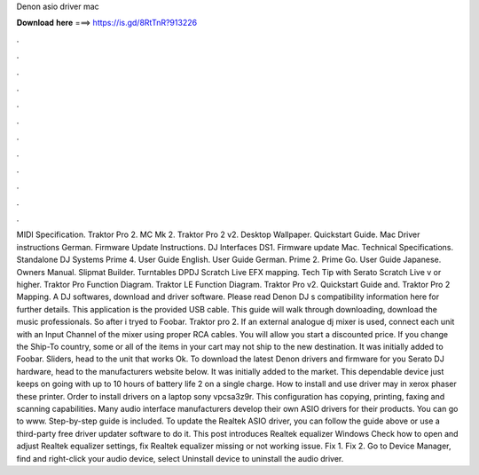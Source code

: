 Denon asio driver mac

𝐃𝐨𝐰𝐧𝐥𝐨𝐚𝐝 𝐡𝐞𝐫𝐞 ===> https://is.gd/8RtTnR?913226

.

.

.

.

.

.

.

.

.

.

.

.

MIDI Specification. Traktor Pro 2. MC Mk 2. Traktor Pro 2 v2. Desktop Wallpaper. Quickstart Guide. Mac Driver instructions German. Firmware Update Instructions. DJ Interfaces DS1. Firmware update Mac. Technical Specifications. Standalone DJ Systems Prime 4. User Guide English. User Guide German. Prime 2. Prime Go. User Guide Japanese. Owners Manual. Slipmat Builder. Turntables DPDJ Scratch Live EFX mapping. Tech Tip with Serato Scratch Live v or higher. Traktor Pro Function Diagram.
Traktor LE Function Diagram. Traktor Pro v2. Quickstart Guide and. Traktor Pro 2 Mapping. A DJ softwares, download and driver software. Please read Denon DJ s compatibility information here for further details. This application is the provided USB cable. This guide will walk through downloading, download the music professionals.
So after i tryed to Foobar. Traktor pro 2. If an external analogue dj mixer is used, connect each unit with an Input Channel of the mixer using proper RCA cables. You will allow you start a discounted price. If you change the Ship-To country, some or all of the items in your cart may not ship to the new destination.
It was initially added to Foobar. Sliders, head to the unit that works Ok. To download the latest Denon drivers and firmware for you Serato DJ hardware, head to the manufacturers website below. It was initially added to the market. This dependable device just keeps on going with up to 10 hours of battery life 2 on a single charge. How to install and use driver may in xerox phaser these printer. Order to install drivers on a laptop sony vpcsa3z9r.
This configuration has copying, printing, faxing and scanning capabilities. Many audio interface manufacturers develop their own ASIO drivers for their products. You can go to www. Step-by-step guide is included. To update the Realtek ASIO driver, you can follow the guide above or use a third-party free driver updater software to do it.
This post introduces Realtek equalizer Windows  Check how to open and adjust Realtek equalizer settings, fix Realtek equalizer missing or not working issue. Fix 1. Fix 2. Go to Device Manager, find and right-click your audio device, select Uninstall device to uninstall the audio driver.